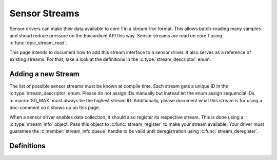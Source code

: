 Sensor Streams
==============
Sensor drivers can make their data available to core 1 in a stream-like format.
This allows batch-reading many samples and shoud reduce pressure on the
Epicardium API this way.  Sensor streams are read on core 1 using
:c:func:`epic_stream_read`.

This page intends to document how to add this stream interface to a sensor driver.
It also serves as a reference of existing streams.  For that, take a look at the
definitions in the :c:type:`stream_descriptor` enum.

Adding a new Stream
-------------------
The list of possible sensor streams must be known at compile time.  Each stream
gets a unique ID in the :c:type:`stream_descriptor` enum.  Please do not assign
IDs manually but instead let the enum assign sequencial IDs.  :c:macro:`SD_MAX`
must always be the highest stream ID.  Additionally, please document what this
stream is for using a doc-comment so it shows up on this page.

When a sensor driver enables data collection, it should also register its
respective stream.  This is done using a :c:type:`stream_info` object.  Pass
this object to :c:func:`stream_register` to make your stream available.  Your
driver must guarantee the :c:member:`stream_info.queue` handle to be valid until
deregistration using :c:func:`stream_deregister`.

Definitions
-----------

.. c:autodoc:: epicardium/modules/stream.h
